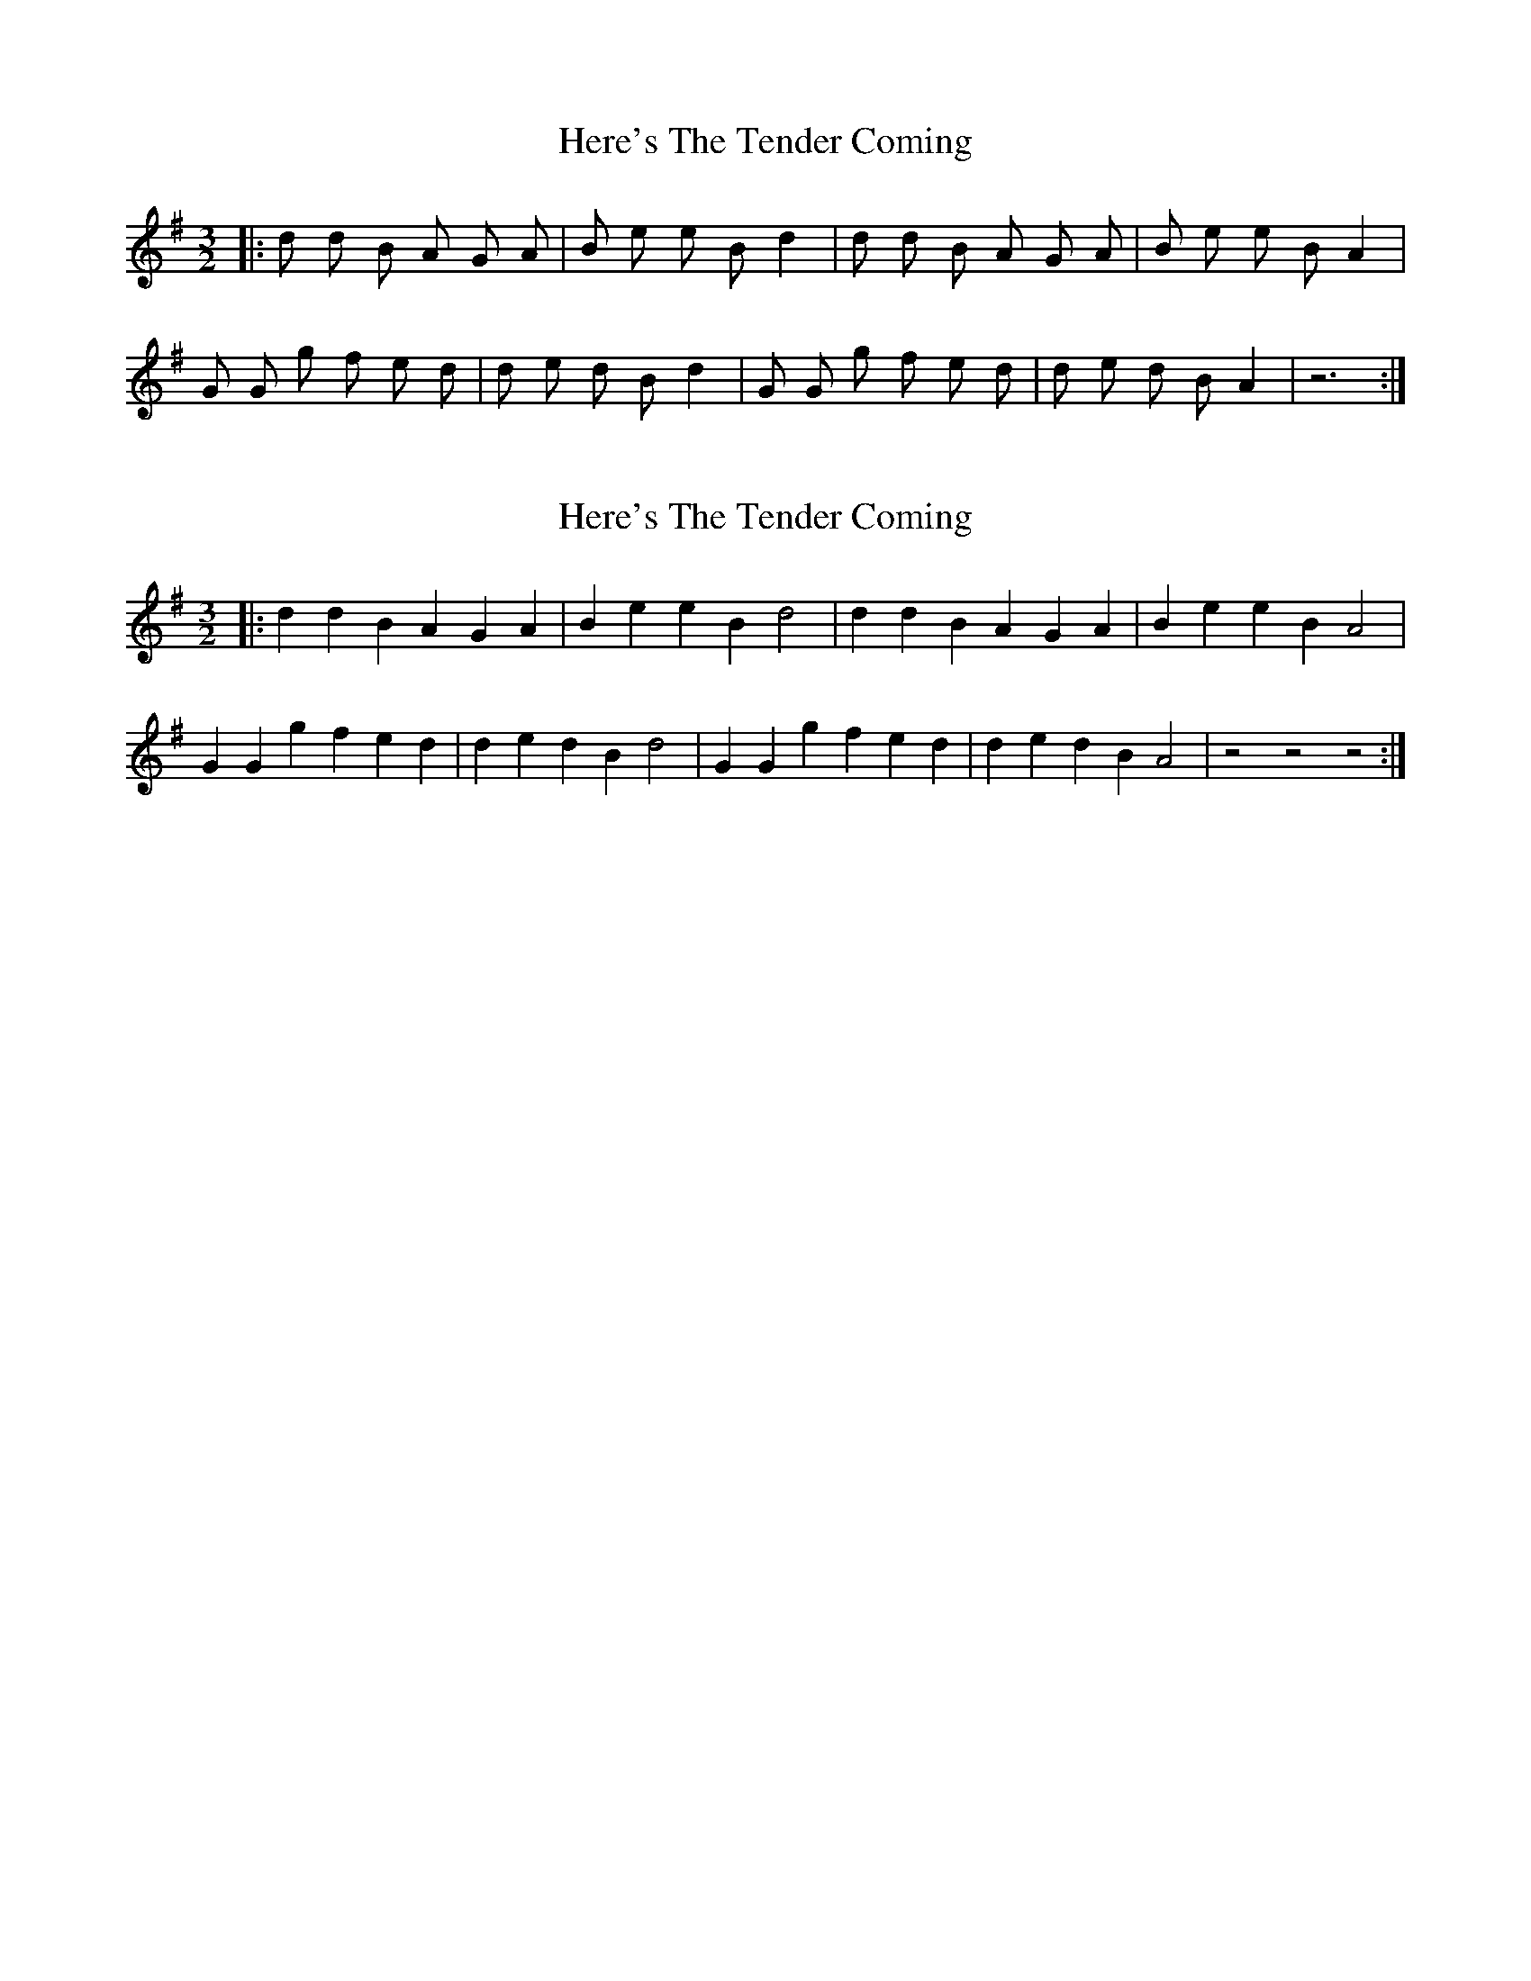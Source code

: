 X: 1
T: Here's The Tender Coming
Z: nicholas
S: https://thesession.org/tunes/8309#setting8309
R: three-two
M: 3/2
L: 1/8
K: Gmaj
|: d d B A G A| B e e B d2| d d B A G A| B e e B A2|
G G g f e d| d e d B d2| G G g f e d| d e d B A2| z6 :|
X: 2
T: Here's The Tender Coming
Z: ceolachan
S: https://thesession.org/tunes/8309#setting20942
R: three-two
M: 3/2
L: 1/8
K: Gmaj
|: d2d2 B2A2 G2A2 | B2e2 e2B2 d4 | d2d2 B2A2 G2A2 | B2e2 e2B2 A4 |
G2G2 g2f2 e2d2 | d2e2 d2B2 d4 | G2G2 g2f2 e2d2 | d2e2 d2B2 A4 | z4- z4- z4 :|
